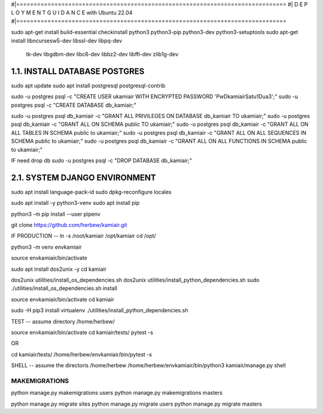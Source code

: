 #|==============================================================================
#|          D E P L O Y M E N T   G U I D A N C E with Ubuntu 22.04
#|==============================================================================

sudo apt-get install build-essential checkinstall python3 python3-pip python3-dev python3-setuptools
sudo apt-get install libncursesw5-dev libssl-dev libpq-dev \
    tk-dev libgdbm-dev libc6-dev libbz2-dev libffi-dev zlib1g-dev

1.1. INSTALL DATABASE POSTGRES 
--------------------------------------------------------------------------------
sudo apt update
sudo apt install postgresql postgresql-contrib

sudo -u postgres psql -c "CREATE USER ukamiair WITH ENCRYPTED PASSWORD 'PwDkamiairSatu1Dua3';"
sudo -u postgres psql -c "CREATE DATABASE db_kamiair;"


sudo -u postgres psql db_kamiair -c "GRANT ALL PRIVILEGES ON DATABASE db_kamiair TO ukamiair;"
sudo -u postgres psql db_kamiair -c "GRANT ALL ON SCHEMA public TO ukamiair;"
sudo -u postgres psql db_kamiair -c "GRANT ALL ON ALL TABLES IN SCHEMA public to ukamiair;"
sudo -u postgres psql db_kamiair -c "GRANT ALL ON ALL SEQUENCES IN SCHEMA public to ukamiair;"
sudo -u postgres psql db_kamiair -c "GRANT ALL ON ALL FUNCTIONS IN SCHEMA public to ukamiair;"

IF need drop db
sudo -u postgres psql -c "DROP DATABASE db_kamiair;"


2.1. SYSTEM DJANGO ENVIRONMENT
-------------------------------------------------------------------------------

sudo apt install language-pack-id
sudo dpkg-reconfigure locales

sudo apt install -y python3-venv 
sudo apt install pip

python3 -m pip install --user pipenv

git clone  https://github.com/herbew/kamiair.git


IF PRODUCTION
--
ln -s /root/kamiair /opt/kamiair
cd /opt/

python3 -m venv envkamiair

source envkamiair/bin/activate


sudo apt install dos2unix -y 
cd kamiair

dos2unix utilities/install_os_dependencies.sh
dos2unix utilities/install_python_dependencies.sh
sudo ./utilities/install_os_dependencies.sh install

source envkamiair/bin/activate
cd kamiair

sudo -H pip3 install virtualenv
./utilities/install_python_dependencies.sh


TEST
--
assume directory /home/herbew/

source envkamiair/bin/activate
cd kamiair/tests/
pytest -s

OR

cd kamiair/tests/
/home/herbew/envkamiair/bin/pytest -s

SHELL
--
assume the directoris /home/herbew
/home/herbew/envkamiair/bin/python3 kamiair/manage.py shell


MAKEMIGRATIONS
=============
python manage.py makemigrations users
python manage.py makemigrations masters

python manage.py migrate sites
python manage.py migrate users
python manage.py migrate masters









